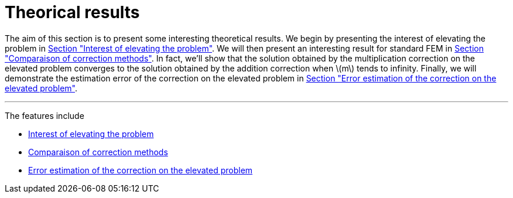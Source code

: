 :stem: latexmath
:xrefstyle: short
= Theorical results

The aim of this section is to present some interesting theoretical results. We begin by presenting the interest of elevating the problem in xref:corr/subsec_2_subsubsec_0.adoc[Section "Interest of elevating the problem"]. We will then present an interesting result for standard FEM in xref:corr/subsec_2_subsubsec_1.adoc[Section "Comparaison of correction methods"]. In fact, we'll show that the solution obtained by the multiplication correction on the elevated problem converges to the solution obtained by the addition correction when stem:[m] tends to infinity. Finally, we will demonstrate the estimation error of the correction on the elevated problem in xref:corr/subsec_2_subsubsec_2.adoc[Section "Error estimation of the correction on the elevated problem"].


---
The features include

** xref:corr/subsec_2_subsubsec_0.adoc[Interest of elevating the problem]

** xref:corr/subsec_2_subsubsec_1.adoc[Comparaison of correction methods]

** xref:corr/subsec_2_subsubsec_2.adoc[Error estimation of the correction on the elevated problem]

